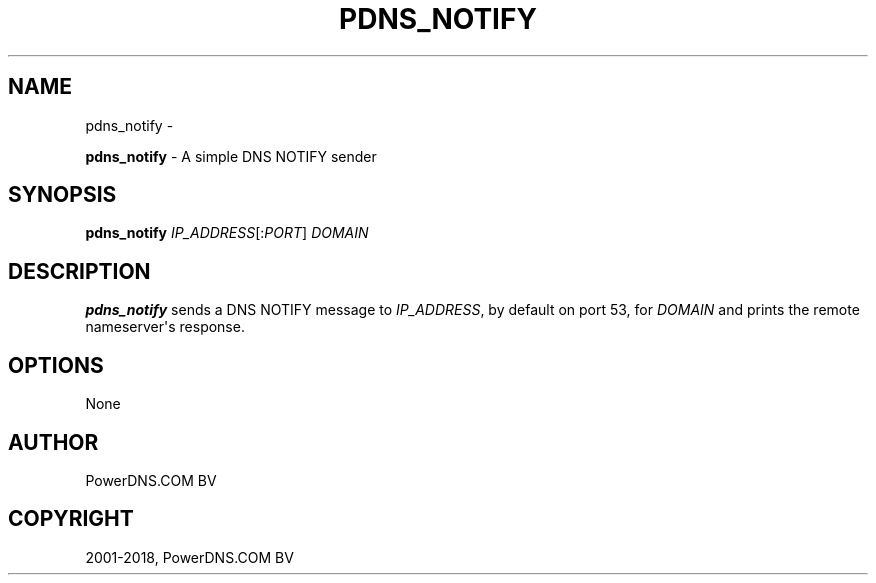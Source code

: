 .\" Man page generated from reStructuredText.
.
.TH "PDNS_NOTIFY" "1" "May 24, 2018" "4.1" "PowerDNS Recursor"
.SH NAME
pdns_notify \- 
.
.nr rst2man-indent-level 0
.
.de1 rstReportMargin
\\$1 \\n[an-margin]
level \\n[rst2man-indent-level]
level margin: \\n[rst2man-indent\\n[rst2man-indent-level]]
-
\\n[rst2man-indent0]
\\n[rst2man-indent1]
\\n[rst2man-indent2]
..
.de1 INDENT
.\" .rstReportMargin pre:
. RS \\$1
. nr rst2man-indent\\n[rst2man-indent-level] \\n[an-margin]
. nr rst2man-indent-level +1
.\" .rstReportMargin post:
..
.de UNINDENT
. RE
.\" indent \\n[an-margin]
.\" old: \\n[rst2man-indent\\n[rst2man-indent-level]]
.nr rst2man-indent-level -1
.\" new: \\n[rst2man-indent\\n[rst2man-indent-level]]
.in \\n[rst2man-indent\\n[rst2man-indent-level]]u
..
.sp
\fBpdns_notify\fP \- A simple DNS NOTIFY sender
.SH SYNOPSIS
.sp
\fBpdns_notify\fP \fIIP_ADDRESS\fP[:\fIPORT\fP] \fIDOMAIN\fP
.SH DESCRIPTION
.sp
\fBpdns_notify\fP sends a DNS NOTIFY message to \fIIP_ADDRESS\fP, by default
on port 53, for \fIDOMAIN\fP and prints the remote nameserver\(aqs response.
.SH OPTIONS
.sp
None
.SH AUTHOR
PowerDNS.COM BV
.SH COPYRIGHT
2001-2018, PowerDNS.COM BV
.\" Generated by docutils manpage writer.
.
